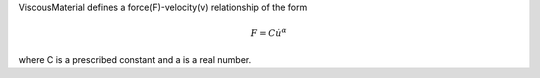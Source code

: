 

ViscousMaterial defines a force(F)-velocity(v) relationship of the form

.. math::
   F = C \dot{u}^{\alpha}

where C is a prescribed constant and a is a real number.